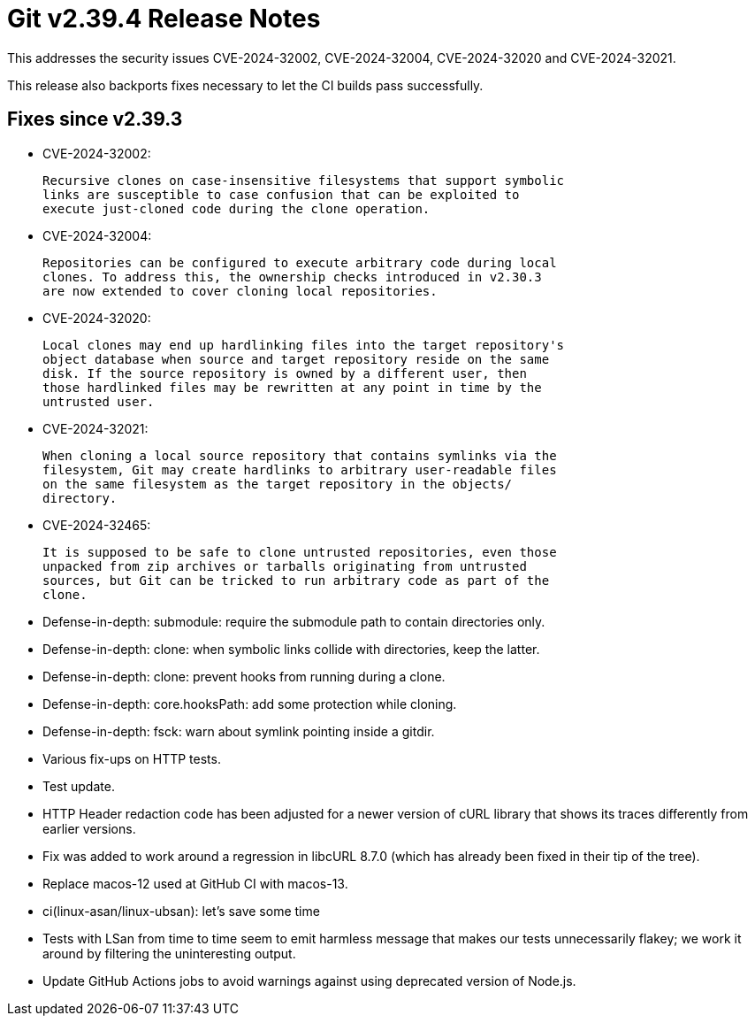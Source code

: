 Git v2.39.4 Release Notes
=========================

This addresses the security issues CVE-2024-32002, CVE-2024-32004,
CVE-2024-32020 and CVE-2024-32021.

This release also backports fixes necessary to let the CI builds pass
successfully.

Fixes since v2.39.3
-------------------

 * CVE-2024-32002:

   Recursive clones on case-insensitive filesystems that support symbolic
   links are susceptible to case confusion that can be exploited to
   execute just-cloned code during the clone operation.

 * CVE-2024-32004:

   Repositories can be configured to execute arbitrary code during local
   clones. To address this, the ownership checks introduced in v2.30.3
   are now extended to cover cloning local repositories.

 * CVE-2024-32020:

   Local clones may end up hardlinking files into the target repository's
   object database when source and target repository reside on the same
   disk. If the source repository is owned by a different user, then
   those hardlinked files may be rewritten at any point in time by the
   untrusted user.

 * CVE-2024-32021:

   When cloning a local source repository that contains symlinks via the
   filesystem, Git may create hardlinks to arbitrary user-readable files
   on the same filesystem as the target repository in the objects/
   directory.

 * CVE-2024-32465:

   It is supposed to be safe to clone untrusted repositories, even those
   unpacked from zip archives or tarballs originating from untrusted
   sources, but Git can be tricked to run arbitrary code as part of the
   clone.

 * Defense-in-depth: submodule: require the submodule path to contain
   directories only.

 * Defense-in-depth: clone: when symbolic links collide with directories, keep
   the latter.

 * Defense-in-depth: clone: prevent hooks from running during a clone.

 * Defense-in-depth: core.hooksPath: add some protection while cloning.

 * Defense-in-depth: fsck: warn about symlink pointing inside a gitdir.

 * Various fix-ups on HTTP tests.

 * Test update.

 * HTTP Header redaction code has been adjusted for a newer version of
   cURL library that shows its traces differently from earlier
   versions.

 * Fix was added to work around a regression in libcURL 8.7.0 (which has
   already been fixed in their tip of the tree).

 * Replace macos-12 used at GitHub CI with macos-13.

 * ci(linux-asan/linux-ubsan): let's save some time

 * Tests with LSan from time to time seem to emit harmless message that makes
   our tests unnecessarily flakey; we work it around by filtering the
   uninteresting output.

 * Update GitHub Actions jobs to avoid warnings against using deprecated
   version of Node.js.

